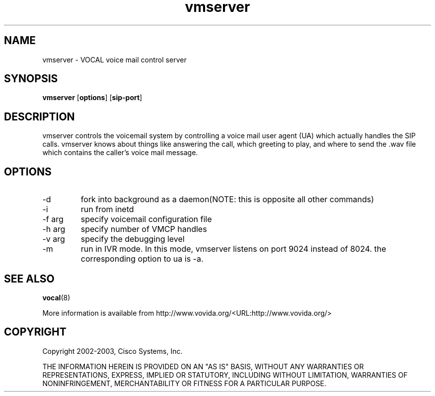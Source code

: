 .TH vmserver 1  vovida.org 
.\" auto-generated from vmserver\&.xml by docbook2manxml
.SH NAME
vmserver    \- VOCAL voice mail control server  
.SH SYNOPSIS
\fBvmserver\fR
[\fBoptions\fR]
[\fBsip-port\fR]
.SH DESCRIPTION
vmserver controls the voicemail system by controlling a voice mail
user agent (UA) which actually handles the SIP calls\&. vmserver knows about
things like answering the call, which greeting to play, and where to send
the \&.wav file which contains the caller\&'s voice mail message\&.
.SH OPTIONS
.TP 
-d
fork into background as a daemon(NOTE: this is opposite all
other commands)
.TP 
-i
run from inetd
.TP 
-f arg
specify voicemail configuration file
.TP 
-h arg
specify number of VMCP handles
.TP 
-v arg
specify the debugging level
.TP 
-m
run in IVR mode\&. In this mode, vmserver listens on port 9024 instead of 8024\&. the corresponding option to ua is -a\&.
.SH SEE ALSO
\fBvocal\fR(8)
.PP
More information is available from http://www\&.vovida\&.org/<URL:http://www\&.vovida\&.org/>
.SH COPYRIGHT
Copyright 2002-2003, Cisco Systems, Inc\&.
.PP
THE INFORMATION HEREIN IS PROVIDED ON AN "AS IS" BASIS, WITHOUT ANY
WARRANTIES OR REPRESENTATIONS, EXPRESS, IMPLIED OR STATUTORY, INCLUDING
WITHOUT LIMITATION, WARRANTIES OF NONINFRINGEMENT, MERCHANTABILITY OR
FITNESS FOR A PARTICULAR PURPOSE\&.
